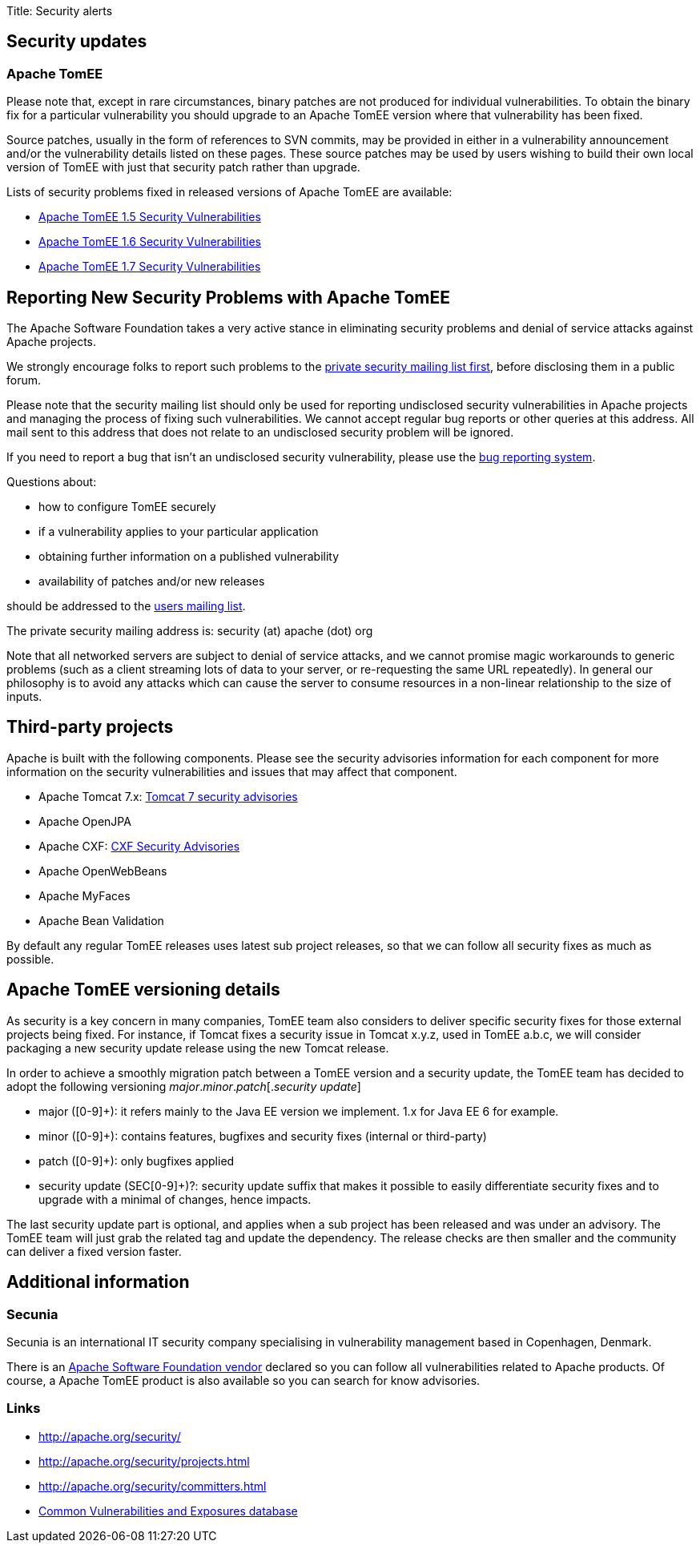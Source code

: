 Title: Security alerts

== Security updates

=== Apache TomEE

Please note that, except in rare circumstances, binary patches are not produced for individual vulnerabilities.
To obtain the binary fix for a particular vulnerability you should upgrade to an Apache TomEE version where that vulnerability has been fixed.

Source patches, usually in the form of references to SVN commits, may be provided in either in a vulnerability announcement and/or the vulnerability details listed on these pages.
These source patches may be used by users wishing to build their own local version of TomEE with just that security patch rather than upgrade.

Lists of security problems fixed in released versions of Apache TomEE are available:

* link:tomee.html[Apache TomEE 1.5 Security Vulnerabilities]
* link:tomee.html[Apache TomEE 1.6 Security Vulnerabilities]
* link:tomee.html[Apache TomEE 1.7 Security Vulnerabilities]

== Reporting New Security Problems with Apache TomEE

The Apache Software Foundation takes a very active stance in eliminating security problems and denial of service attacks against Apache projects.

We strongly encourage folks to report such problems to the http://www.apache.org/security[private security mailing list first], before disclosing them in a public forum.

Please note that the security mailing list should only be used for reporting undisclosed security vulnerabilities in Apache projects and managing the process of fixing such vulnerabilities.
We cannot accept regular bug reports or other queries at this address.
All mail sent to this address that does not relate to an undisclosed security problem will be ignored.

If you need to report a bug that isn't an undisclosed security vulnerability, please use the https://issues.apache.org/jira/browse/TOMEE[bug reporting system].

Questions about:

* how to configure TomEE securely
* if a vulnerability applies to your particular application
* obtaining further information on a published vulnerability
* availability of patches and/or new releases

should be addressed to the link:support.html[users mailing list].

The private security mailing address is: security (at) apache (dot) org

Note that all networked servers are subject to denial of service attacks, and we cannot promise magic workarounds to generic problems (such as a client streaming lots of data to your server, or re-requesting the same URL repeatedly).
In general our philosophy is to avoid any attacks which can cause the server to consume resources in a non-linear relationship to the size of inputs.

== Third-party projects

Apache is built with the following components.
Please see the security advisories information for each component for more information on the security vulnerabilities and issues that may affect that component.

* Apache Tomcat 7.x: http://tomcat.apache.org/security-7.html[Tomcat 7 security advisories]
* Apache OpenJPA
* Apache CXF: http://cxf.apache.org/security-advisories.html[CXF Security Advisories]
* Apache OpenWebBeans
* Apache MyFaces
* Apache Bean Validation

By default any regular TomEE releases uses latest sub project releases, so that we can follow all security fixes as much as possible.

== Apache TomEE versioning details

As security is a key concern in many companies, TomEE team also considers to deliver specific security fixes for those external projects being fixed.
For instance, if Tomcat fixes a security issue in Tomcat x.y.z, used in TomEE a.b.c, we will consider packaging a new security update release using the new Tomcat release.

In order to achieve a smoothly migration patch between a TomEE version and a security update, the TomEE team has decided to adopt the following versioning _major_._minor_._patch_[._security update_]

* major ([0-9]+): it refers mainly to the Java EE version we implement.
1.x for Java EE 6 for example.
* minor ([0-9]+): contains features, bugfixes and security fixes (internal or third-party)
* patch ([0-9]+): only bugfixes applied
* security update (SEC[0-9]+)?: security update suffix that makes it possible to easily differentiate security fixes and to upgrade with a minimal of changes, hence impacts.

The last security update part is optional, and applies when a sub project has been released and was under an advisory.
The TomEE team will just grab the related tag and update the dependency.
The release checks are then smaller and the community can deliver a fixed version faster.

== Additional information

=== Secunia

Secunia is an international IT security company specialising in vulnerability management based in Copenhagen, Denmark.

There is an http://secunia.com/advisories/vendor/8/[Apache Software Foundation vendor] declared so you can follow all vulnerabilities related to Apache products.
Of course, a Apache TomEE product is also available so you can search for know advisories.

=== Links

* http://apache.org/security/
* http://apache.org/security/projects.html
* http://apache.org/security/committers.html
* http://cve.mitre.org/[Common Vulnerabilities and Exposures database]
